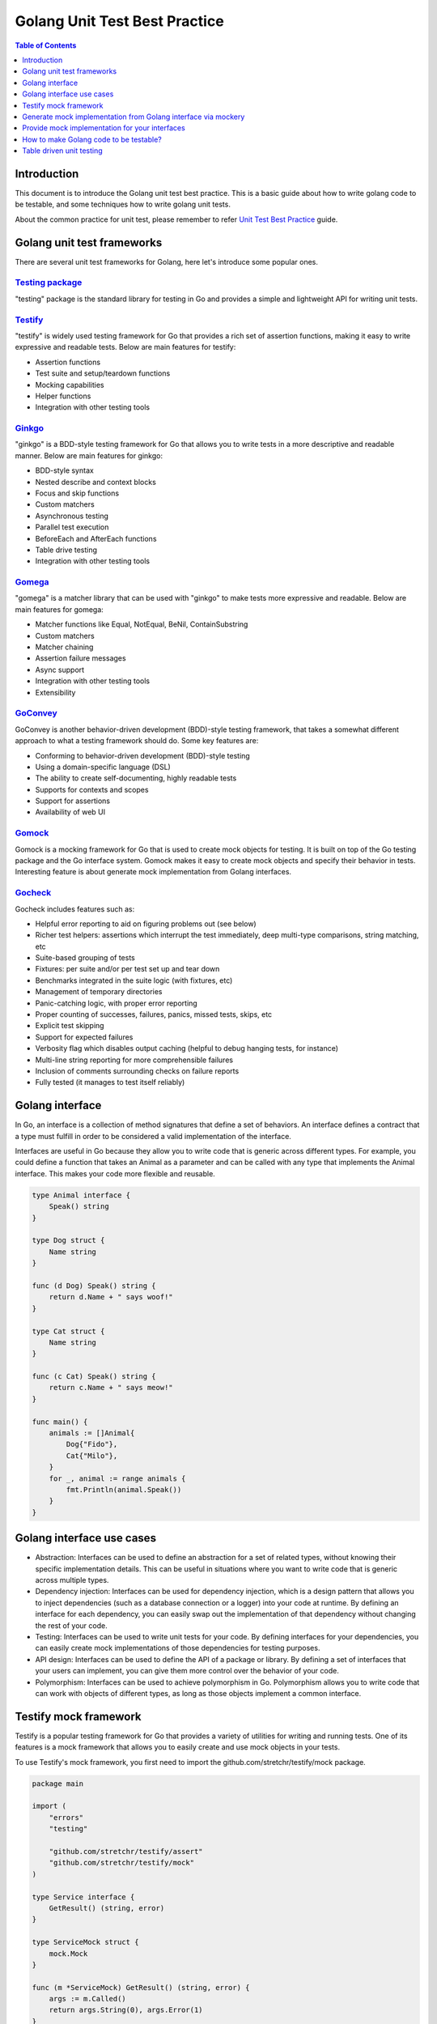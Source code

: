 ******************************
Golang Unit Test Best Practice
******************************

.. contents:: Table of Contents
   :local:
   :depth: 1

Introduction
############

This document is to introduce the Golang unit test best practice. This is a
basic guide about how to write golang code to be testable, and some techniques
how to write golang unit tests.

About the common practice for unit test, please remember to refer `Unit Test Best Practice`_
guide.

.. _Unit Test Best Practice: https://rcp.gitlabe2-pages.ext.net.nokia.com/rcp-docs/development/testing/unittest/bestpractice.html#unit-tests-best-practice

Golang unit test frameworks
###########################

There are several unit test frameworks for Golang, here let's introduce some popular ones.

`Testing package`_
------------------

"testing" package is the standard library for testing in Go and provides a simple and 
lightweight API for writing unit tests.

.. _Testing package: https://golang.org/pkg/testing/

`Testify`_
----------

"testify" is widely used testing framework for Go that provides a rich set
of assertion functions, making it easy to write expressive and readable tests. Below are
main features for testify:

- Assertion functions
- Test suite and setup/teardown functions
- Mocking capabilities
- Helper functions
- Integration with other testing tools

.. _Testify: https://github.com/stretchr/testify

`Ginkgo`_
---------

"ginkgo" is a BDD-style testing framework for Go that allows you to write tests in a more
descriptive and readable manner. Below are main features for ginkgo:

- BDD-style syntax
- Nested describe and context blocks
- Focus and skip functions
- Custom matchers
- Asynchronous testing
- Parallel test execution
- BeforeEach and AfterEach functions
- Table drive testing
- Integration with other testing tools

.. _Ginkgo: https://onsi.github.io/ginkgo/

`Gomega`_
---------

"gomega" is a matcher library that can be used with "ginkgo" to make tests more expressive and readable.
Below are main features for gomega:

- Matcher functions like Equal, NotEqual, BeNil, ContainSubstring
- Custom matchers
- Matcher chaining
- Assertion failure messages
- Async support
- Integration with other testing tools
- Extensibility

.. _Gomega: https://onsi.github.io/gomega/

`GoConvey`_
-----------

GoConvey is another behavior-driven development (BDD)-style testing framework, that takes a somewhat
different approach to what a testing framework should do. Some key features are:

- Conforming to behavior-driven development (BDD)-style testing
- Using a domain-specific language (DSL)
- The ability to create self-documenting, highly readable tests
- Supports for contexts and scopes
- Support for assertions
- Availability of web UI

.. _GoConvey: https://github.com/smartystreets/goconvey

`Gomock`_
---------

Gomock is a mocking framework for Go that is used to create mock objects for testing. It is built on
top of the Go testing package and the Go interface system. Gomock makes it easy to create mock objects
and specify their behavior in tests. Interesting feature is about generate mock implementation from
Golang interfaces.

.. _Gomock: https://github.com/golang/mock

`Gocheck`_
----------

Gocheck includes features such as:

- Helpful error reporting to aid on figuring problems out (see below)
- Richer test helpers: assertions which interrupt the test immediately, deep multi-type comparisons, string matching, etc
- Suite-based grouping of tests
- Fixtures: per suite and/or per test set up and tear down
- Benchmarks integrated in the suite logic (with fixtures, etc)
- Management of temporary directories
- Panic-catching logic, with proper error reporting
- Proper counting of successes, failures, panics, missed tests, skips, etc
- Explicit test skipping
- Support for expected failures
- Verbosity flag which disables output caching (helpful to debug hanging tests, for instance)
- Multi-line string reporting for more comprehensible failures
- Inclusion of comments surrounding checks on failure reports
- Fully tested (it manages to test itself reliably)

.. _Gocheck: https://labix.org/gocheck

Golang interface
################

In Go, an interface is a collection of method signatures that define a set of
behaviors. An interface defines a contract that a type must fulfill in order
to be considered a valid implementation of the interface.

Interfaces are useful in Go because they allow you to write code that is
generic across different types. For example, you could define a function that
takes an Animal as a parameter and can be called with any type that implements
the Animal interface. This makes your code more flexible and reusable.

.. code-block:: golang

    type Animal interface {
        Speak() string
    }

    type Dog struct {
        Name string
    }

    func (d Dog) Speak() string {
        return d.Name + " says woof!"
    }

    type Cat struct {
        Name string
    }

    func (c Cat) Speak() string {
        return c.Name + " says meow!"
    }

    func main() {
        animals := []Animal{
            Dog{"Fido"},
            Cat{"Milo"},
        }
        for _, animal := range animals {
            fmt.Println(animal.Speak())
        }
    }

Golang interface use cases
##########################

- Abstraction: Interfaces can be used to define an abstraction for a set of
  related types, without knowing their specific implementation details. This
  can be useful in situations where you want to write code that is generic
  across multiple types.
- Dependency injection: Interfaces can be used for dependency injection,
  which is a design pattern that allows you to inject dependencies (such as a
  database connection or a logger) into your code at runtime. By defining an
  interface for each dependency, you can easily swap out the implementation of
  that dependency without changing the rest of your code.
- Testing: Interfaces can be used to write unit tests for your code. By
  defining interfaces for your dependencies, you can easily create mock
  implementations of those dependencies for testing purposes.
- API design: Interfaces can be used to define the API of a package or library.
  By defining a set of interfaces that your users can implement, you can give
  them more control over the behavior of your code.
- Polymorphism: Interfaces can be used to achieve polymorphism in Go.
  Polymorphism allows you to write code that can work with objects of
  different types, as long as those objects implement a common interface.

Testify mock framework
######################

Testify is a popular testing framework for Go that provides a variety of utilities
for writing and running tests. One of its features is a mock framework that allows
you to easily create and use mock objects in your tests.

To use Testify's mock framework, you first need to import the
github.com/stretchr/testify/mock package.

.. code-block:: golang

    package main

    import (
        "errors"
        "testing"

        "github.com/stretchr/testify/assert"
        "github.com/stretchr/testify/mock"
    )

    type Service interface {
        GetResult() (string, error)
    }

    type ServiceMock struct {
        mock.Mock
    }

    func (m *ServiceMock) GetResult() (string, error) {
        args := m.Called()
        return args.String(0), args.Error(1)
    }

    func DoSomething(s Service) (string, error) {
        result, err := s.GetResult()
        if err != nil {
            return "", err
        }
        return "Result: " + result, nil
    }

    func TestDoSomethingSuccess(t *testing.T) {
        mockService := new(ServiceMock)
        mockService.On("GetResult").Return("success", nil)

        result, err := DoSomething(mockService)
        assert.NoError(t, err)
        assert.Equal(t, "Result: success", result)

        mockService.AssertExpectations(t)
    }

    func TestDoSomethingError(t *testing.T) {
        mockService := new(ServiceMock)
        mockService.On("GetResult").Return("", errors.New("failed"))

        result, err := DoSomething(mockService)
        assert.Error(t, err)
        assert.Equal(t, "", result)

        mockService.AssertExpectations(t)
    }


Generate mock implementation from Golang interface via mockery
##############################################################

`Mockery`_ is a code generator that creates mock implementations of Golang
interfaces automatically. The mocks generated by this tool are based on the
github.com/stretchr/testify/mock packages.

Prerequisites
-------------

- Install via Go

.. code-block:: bash

    go install github.com/vektra/mockery/v2@latest

- Install via docker

.. code-block:: bash

    docker pull vektra/mockery
    docker run -v "$PWD":/src -w /src vektra/mockery --all

Configuration
-------------

Usually, mockery command has a lot of options to configure the mock generation. You can
use --help to get help, and also you can use mockery.yaml to configure the mock generation.

Here is a simple example:

.. code-block:: bash

    $ cat .mockery.yaml
    inpackage: True
    with-expecter: False
    inpackage-suffix: True
    testonly: False

For more details about the configuration, please refer to `Mockery`_.

Generate mock implementation
----------------------------

Here is a simple example provided:

.. code-block:: golang

    // code in string.go
    package example_project

    //go:generate mockery --name Stringer
    type Stringer interface {
        String() string
        GetMyName() string
    }

You can use this steps to test:

.. code-block:: bash

    mkdir example_project
    cd example_project
    # Copy the code to string.go
    # Copy above .mockery.yaml to current directory
    mockery --all
    ls -la
    -rw-r--r-- 1    80 May 22 08:46 .mockery.yaml
    -rw-r--r-- 1  1179 Jun  8 10:35 Stringer_mock.go
    -rw-r--r-- 1   135 May 22 08:44 string.go

Mockery will generate a mock implementation for the Stringer interface in the file Stringer_mock.go:

.. code-block:: golang

    // Code generated by mockery v2.27.1. DO NOT EDIT.

    package example_project

    import mock "github.com/stretchr/testify/mock"

    // MockStringer is an autogenerated mock type for the Stringer type
    type MockStringer struct {
            mock.Mock
    }

    // GetMyName provides a mock function with given fields:
    func (_m *MockStringer) GetMyName() string {
            ret := _m.Called()

            var r0 string
            if rf, ok := ret.Get(0).(func() string); ok {
                    r0 = rf()
            } else {
                    r0 = ret.Get(0).(string)
            }

            return r0
    }

    // String provides a mock function with given fields:
    func (_m *MockStringer) String() string {
            ret := _m.Called()

            var r0 string
            if rf, ok := ret.Get(0).(func() string); ok {
                    r0 = rf()
            } else {
                    r0 = ret.Get(0).(string)
            }

            return r0
    }

    type mockConstructorTestingTNewMockStringer interface {
            mock.TestingT
            Cleanup(func())
    }

    // NewMockStringer creates a new instance of MockStringer. It also registers a testing interface on the mock and a cleanup function to assert the mocks expectations.
    func NewMockStringer(t mockConstructorTestingTNewMockStringer) *MockStringer {
            mock := &MockStringer{}
            mock.Mock.Test(t)

            t.Cleanup(func() { mock.AssertExpectations(t) })

            return mock
    }

.. _Mockery: https://vektra.github.io/mockery/latest/


Provide mock implementation for your interfaces
###############################################

Good recommendation is that when you do abstraction for some behaviors to be
Golang interfaces, after you finish the implementation of such interface, you
can also provide the mock implementation at same time.

Via this way the good aspect is that interface users can easily test their code
and more willing to write testable code.


How to make Golang code to be testable?
#######################################

A simple example
----------------

.. code-block:: golang

    //Code in app.go
    package main

    import "fmt"

    type DB interface {
        Get(key string) (string, error)
        Set(key, value string) error
    }

    type App struct {
        db DB
    }

    func NewApp(db DB) *App {
        return &App{db: db}
    }

    func (a *App) GetAndPrint(key string) error {
        value, err := a.db.Get(key)
        if err != nil {
            return err
        }
        fmt.Println(value)
        return nil
    }

    func (a *App) Set(key, value string) error {
        return a.db.Set(key, value)
    }

In this example, we have defined a DB interface that defines the methods Get and Set.
We then define an App struct that has a db field of type DB. We also define a NewApp
function that creates a new App instance with the specified DB implementation.

The GetAndPrint method on the App struct calls the Get method on the db field and
prints the returned value to the console. The Set method simply calls the Set method
on the db field.

By defining the DB interface and using it as the type for the db field in the App
struct, we have made our code more testable. We can easily create a mock implementation
of the DB interface for testing purposes and pass it to the NewApp function to create a
new App instance with the mock implementation.

Here's an example of how to test the App struct using a mock implementation of the DB
interface:

.. code-block:: golang

    //Unit tests for APP.
    package main

    import (
        "errors"
        "testing"

        "github.com/stretchr/testify/assert"
        "github.com/stretchr/testify/mock"
    )

    type MockDB struct {
        mock.Mock
    }

    func (m *MockDB) Get(key string) (string, error) {
        args := m.Called(key)
        return args.String(0), args.Error(1)
    }

    func (m *MockDB) Set(key, value string) error {
        args := m.Called(key, value)
        return args.Error(0)
    }

    func TestGetAndPrintSuccess(t *testing.T) {
        mockDB := new(MockDB)
        mockDB.On("Get", "foo").Return("bar", nil)

        app := NewApp(mockDB)

        err := app.GetAndPrint("foo")
        assert.NoError(t, err)

        mockDB.AssertExpectations(t)
    }

    func TestGetAndPrintError(t *testing.T) {
        mockDB := new(MockDB)
        mockDB.On("Get", "foo").Return("", errors.New("failed"))

        app := NewApp(mockDB)

        err := app.GetAndPrint("foo")
        assert.Error(t, err)

        mockDB.AssertExpectations(t)
    }

In this test, we create a new MockDB object and define its behavior using the
On method. We then create a new App instance with the mock implementation and
call the GetAndPrint method with a key. We check the error value returned by
the method and use the AssertExpectations method on the mock object to verify
that all expected method calls were made during the test.

Example from RCP project
------------------------

Precondition: use the Golang UT framework proposed here `What UT framework is 
recommended for different programming languages in RCP?`_.
The Golang is a little different from C++, lots of API functions are provided as 
a procedure programming language(regular function).In Go the idea is that the 
interfaces would not be provided by the library authors, but that users of 
libraries would build interfaces that suit their use case. This is to avoid 
so-called interface hell. We can use the "interface" feature to make the 
source code easy to mock for UT. It needs to change our mindset when providing 
Golang APIs, we need to provide the APIs as "interface" instead of "function" 
as much as possible.
We have two options to achieve such UT mocking.

- 1. using a global variable to hold the interface object and assign 
  it in UT code. In the product code, the global variable "**OSUtils**" is 
  used to call the os.ReadDir().
  It is possible to assign **OSUtils** with a mock object.

  .. code-block:: golang

        package product_code
        type OS interface{
            ReadDir(string) []fs.DirEntry, nil
        }
        Type OSUtils struct{
        }
        Func (os *OSUtils) ReadDir(path string) []fs.DirEntry, nil
        {
            return os.ReadDir(path)
        }

        Var Os OSUtils = &OSUtils{}

        func cleanupWorkspace(conf config.Config) error {
            entries, err := Os.ReadDir(conf.Workspace)
            if err != nil {
                return nil
            }
            if noNeedToCleanupFolder(conf.Workspace, entries) {
                return nil
            }
        }

- 2. inject the mock object by the NewFunction(), the source code
  provides the service object by the NewFunction(). It is not recommended to
  provide the service API by function directly. The NewCertMan(params
  ...interface{}) is using variadic parameter as input argument, The
  NewCertMan() is used in product code, and the NewCertMan(mockObj...) can be
  used in UT code.

  The CertMan source code can be tested with any required mock object, this
  option is quite like C++ class constructor injection.

  .. code-block:: golang

        type CertManager interface {
            GetCertList() ([]models.Cert, error)
        }

        type CertMan struct {
            cert  models.CertDBProcessor
            util  certutils.CertParser
            cList models.CertsDBProcessor
        }

        func NewCertMan(params ...interface{}) *CertMan {
            cm := CertMan{cert: new(models.Cert), util: certutils.NewCertParser(), cList: models.NewCertsDBProcessor()}
            for _, val := range params {
                switch obj := val.(type) {
                case models.CertDBProcessor:
                    cm.cert = obj
                case certutils.CertParser:
                    cm.util = obj
                case models.CertsDBProcessor:
                    cm.cList = obj
                default:
                    ...
                }
            }
            return &cm
        }

        func (cm *CertMan) GetCertList() ([]models.Cert, error) {
            return cm.cList.GetCertList()
        }

  The UT code can be like this, you can define the mock type, and control it 
  in UT code. This UT sample is suitable for both above options:

  .. code-block:: golang

        // define the mock
        type cListMock struct {
            mock.Mock
        }
        func (clm *cListMock) GetCerts(filter models.CertFilter) ([]models.Cert, error) {
            args := clm.Called()
            return []models.Cert{}, args.Error(1)
        }

        // UT code
        func TestGetCertsFailedWithReturnEmpty(t *testing.T) {
            ......
            expectedError := errors.New("GetCertsFailed")
            cListMock := new(cListMock)
            cListMock.On("GetCerts", filter).Return([]models.Cert{}, expectedError)
            certManObj := app.NewCertMan(cListMock)  // inject the mock object

            outputCerts, err := certManObj.GetCerts(models.CertFilter{}) // test the target function.

            assert.Equal(t, expectedError, err)
            assert.Empty(t, outputCerts)
            cListMock.AssertExpectations(t)
            ......
        }

.. _What UT framework is recommended for different programming languages in RCP?: https://rcp.gitlabe2-pages.ext.net.nokia.com/rcp-docs/development/testing/unittest/bestpractice.html#what-ut-framework-is-recommended-for-different-programming-languages-in-rcp

How to mock OS methods
----------------------

Define the wrapper interface, here use OS method stat as a example:

.. code-block:: golang

    type OsWrapper interface {
        Stat(name string) (fs.FileInfo, error)
    }

Implement interface with wrapper method:

.. code-block:: golang

    type OsWrapperImpl struct {
    }

    func NewOsUtil() *OsWrapperImpl {
	    return &OsWrapperImpl{}
    }

    func (o *OsWrapperImpl) Stat(name string) (fs.FileInfo, error) {
        return os.Stat(name)
    }

Implement interface with mock:

.. code-block:: golang

    import (
        "io/fs"

        "github.com/stretchr/testify/mock"
    )

    type OsAdapterMock struct {
        mock.Mock
    }

    func (o *OsAdapterMock) Stat(name string) (fs.FileInfo, error) {
        args := o.Called(name)
        return nil, args.Error(1)
    }

    func SetupOsUtilMock() *OsAdapterMock {
        m := new(OsAdapterMock)
        return m
    }

Table driven unit testing
#########################

Table-driven tests with sub tests can be a helpful pattern for writing tests to avoid
duplicating code when the core test logic is repetitive.

If a system under test needs to be tested against multiple conditions where certain
parts of the the inputs and outputs change, a table-driven test should be used to reduce
redundancy and improve readability.

Bad example:

.. code-block:: golang

    // func TestSplitHostPort(t *testing.T)

    host, port, err := net.SplitHostPort("192.0.2.0:8000")
    require.NoError(t, err)
    assert.Equal(t, "192.0.2.0", host)
    assert.Equal(t, "8000", port)

    host, port, err = net.SplitHostPort("192.0.2.0:http")
    require.NoError(t, err)
    assert.Equal(t, "192.0.2.0", host)
    assert.Equal(t, "http", port)

    host, port, err = net.SplitHostPort(":8000")
    require.NoError(t, err)
    assert.Equal(t, "", host)
    assert.Equal(t, "8000", port)

    host, port, err = net.SplitHostPort("1:8")
    require.NoError(t, err)
    assert.Equal(t, "1", host)
    assert.Equal(t, "8", port)

Good example:

.. code-block:: golang

    // func TestSplitHostPort(t *testing.T)

    tests := []struct{
    give     string
    wantHost string
    wantPort string
    }{
    {
        give:     "192.0.2.0:8000",
        wantHost: "192.0.2.0",
        wantPort: "8000",
    },
    {
        give:     "192.0.2.0:http",
        wantHost: "192.0.2.0",
        wantPort: "http",
    },
    {
        give:     ":8000",
        wantHost: "",
        wantPort: "8000",
    },
    {
        give:     "1:8",
        wantHost: "1",
        wantPort: "8",
    },
    }

    for _, tt := range tests {
    t.Run(tt.give, func(t *testing.T) {
        host, port, err := net.SplitHostPort(tt.give)
        require.NoError(t, err)
        assert.Equal(t, tt.wantHost, host)
        assert.Equal(t, tt.wantPort, port)
    })
    }

Test tables make it easier to add context to error messages, reduce duplicate logic,
and add new test cases.

We follow the convention that the slice of structs is referred to as tests and
each test case test. Further, we encourage to differentiate the input and output
values for each test case with **give** and **want** prefixes.

.. code-block:: golang

    tests := []struct{
    give     string
    wantHost string
    wantPort string
    }{
    // ...
    }

    for _, test := range tests {
    // ...
    }

Avoid Unnecessary Complexity in Table Tests
-------------------------------------------

Table tests can be difficult to read and maintain if the sub tests contain conditional
assertions or other branching logic. Table tests should NOT be used whenever there needs
to be complex or conditional logic inside sub tests (i.e. complex logic inside the for loop).

Large, complex table tests harm readability and maintainability because test readers may
have difficulty debugging test failures that occur.

Table tests like this should be split into either multiple test tables or multiple
individual Test functions.

Some ideals to aim for are:

- Focus on the narrowest unit of behavior.
- Minimize "test depth", and avoid conditional assertions (see below).
- Ensure that all table fields are used in all tests.
- Ensure that all test logic runs for all table cases.

In this context, "test depth" means "within a given test, the number of successive
assertions that require previous assertions to hold" (similar to cyclomatic complexity).
Having "shallower" tests means that there are fewer relationships between assertions
and, more importantly, that those assertions are less likely to be conditional by default.

Concretely, table tests can become confusing and difficult to read if they use multiple
branching pathways (e.g. shouldError, expectCall, etc.), use many if statements for specific
mock expectations (e.g. shouldCallFoo), or place functions inside the table
(e.g. setupMocks func(\*FooMock)).

However, when testing behavior that only changes based on changed input, it may be preferable
to group similar cases together in a table test to better illustrate how behavior changes
across all inputs, rather than splitting otherwise comparable units into separate tests and
making them harder to compare and contrast.

If the test body is short and straightforward, it's acceptable to have a single branching
pathway for success versus failure cases with a table field like shouldError to specify error
expectations.

Bad example:

.. code-block:: golang

    func TestComplicatedTable(t *testing.T) {
    tests := []struct {
        give          string
        want          string
        wantErr       error
        shouldCallX   bool
        shouldCallY   bool
        giveXResponse string
        giveXErr      error
        giveYResponse string
        giveYErr      error
    }{
        // ...
    }

    for _, tt := range tests {
        t.Run(tt.give, func(t *testing.T) {
        // setup mocks
        ctrl := gomock.NewController(t)
        xMock := xmock.NewMockX(ctrl)
        if tt.shouldCallX {
            xMock.EXPECT().Call().Return(
            tt.giveXResponse, tt.giveXErr,
            )
        }
        yMock := ymock.NewMockY(ctrl)
        if tt.shouldCallY {
            yMock.EXPECT().Call().Return(
            tt.giveYResponse, tt.giveYErr,
            )
        }

        got, err := DoComplexThing(tt.give, xMock, yMock)

        // verify results
        if tt.wantErr != nil {
            require.EqualError(t, err, tt.wantErr)
            return
        }
        require.NoError(t, err)
        assert.Equal(t, want, got)
        })
    }
    }

Good example:

.. code-block:: golang

    func TestShouldCallX(t *testing.T) {
    // setup mocks
    ctrl := gomock.NewController(t)
    xMock := xmock.NewMockX(ctrl)
    xMock.EXPECT().Call().Return("XResponse", nil)

    yMock := ymock.NewMockY(ctrl)

    got, err := DoComplexThing("inputX", xMock, yMock)

    require.NoError(t, err)
    assert.Equal(t, "want", got)
    }

    func TestShouldCallYAndFail(t *testing.T) {
    // setup mocks
    ctrl := gomock.NewController(t)
    xMock := xmock.NewMockX(ctrl)

    yMock := ymock.NewMockY(ctrl)
    yMock.EXPECT().Call().Return("YResponse", nil)

    _, err := DoComplexThing("inputY", xMock, yMock)
    assert.EqualError(t, err, "Y failed")
    }

This complexity makes it more difficult to change, understand, and prove the
correctness of the test.

While there are no strict guidelines, readability and maintainability should
always be top-of-mind when deciding between Table Tests versus separate tests
for multiple inputs/outputs to a system.
